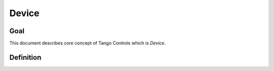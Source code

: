 Device
======

Goal
----

This document describes core concept of Tango Controls which is `Device`.


Definition
----------

.. glossary::

   Device
       A Device is an object within the Tango Controls System. Device SHELL be accessible locally and remotely through
       its interface.

       The Device SHELL

       The Device has `device_name`. `device_name` is a character string which SHELL uniquely identify the device within
       the system :term:`Tango Controls System`.

       .. todo::
          Extend the above

       Device SHELL provide way to read its:

       * `device_name`
       * `description`
       * `device_info`



       Device SHELL implement an interface to interact with its:

       * :term:`Attributes <Attribute>` as `device_attributes_interface`
       * :term:`Pipes <Pipe>` as `device_pipes_interface`
       * :term:`Commands <Command>` as `device_commands_interface`
       * :term:`Properties <Properties>` as `device_properties_interface`
       * :term:`Polling system <Polling>` as `device_polling_interface`
       * :term:`Events system <Events>` as `device_events_interface`

       .. code-block:: abnf

          ; device object description
          device = device_name [device_description] device_class device_state device_status admin_device

                   device_ping_interface device_blackbox_interface device_info_interface

                   device_attributes_interface device_commands_interface device_pipes_interface device_properties_interface

                   device_polling_interface device_events_interface

       `device_attributes_interface` SHELL allow for the following operations:

       * `query_device_attributes_list`

         .. code-block:: abnf

            query_device_attributes_list = C:get_device_attributes_list (S:device_attributes_list | S: tango_exception)







   Attribute

        Attribute is a concept related to process variables. It provides real-time data value of specified datatype

        .. code-block:: abnf

           attribute = attribute_config attribute_value attribute_dim


